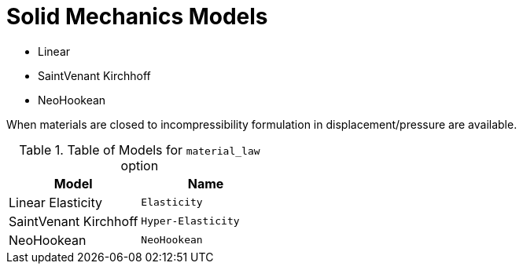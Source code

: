 = Solid Mechanics Models


* Linear 
* SaintVenant Kirchhoff
* NeoHookean

When materials are closed to incompressibility formulation in displacement/pressure are available.

.Table of Models for `material_law` option
|===
| Model | Name 

| Linear Elasticity 
| `Elasticity`

| SaintVenant Kirchhoff
| `Hyper-Elasticity`

| NeoHookean
| `NeoHookean`

|===
    

